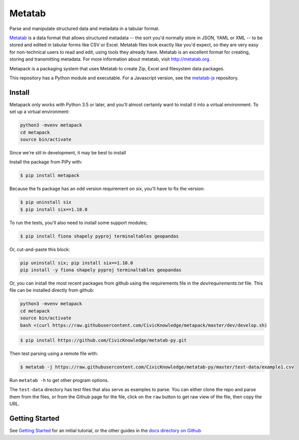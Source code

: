 Metatab
=======

Parse and manipulate structured data and metadata in a tabular format.

`Metatab <http://metatab.org>`_ is a data format that allows structured metadata -- the sort you'd normally store in JSON, YAML or XML -- to be stored and edited in tabular forms like CSV or Excel. Metatab files look exactly like you'd expect, so they are very easy for non-technical users to read and edit, using tools they already have. Metatab is an excellent format for creating, storing and transmitting metadata. For more information about metatab, visit http://metatab.org.

Metapack is a packaging system that uses Metatab to create Zip, Excel and filesystem data packages.

This repository has a Python module and executable. For a Javascript version, see the `metatab-js <https://github.com/CivicKnowledge/metatab-js>`_ repository.


Install
-------

Metapack only works with Python 3.5 or later, and you'll almost certainly want to install it into a virtual environment. To set up a virtual environment:

.. code-block:: bash

    python3 -mvenv metapack
    cd metapack
    source bin/activate

Since we're stil in development, it may be best to install

Install the package from PiPy with:

.. code-block:: bash

    $ pip install metapack

Because the fs package has an odd version requirement on `six`, you'll have to fix the version:

.. code-block:: bash

    $ pip uninstall six
    $ pip install six==1.10.0

To run the tests, you'll also need to install some support modules;

.. code-block:: bash

    $ pip install fiona shapely pyproj terminaltables geopandas


Or, cut-and-paste this block:

.. code-block:: bash


    pip uninstall six; pip install six==1.10.0
    pip install -y fiona shapely pyproj terminaltables geopandas

Or, you can install the most recent packages from github using the requirements file in the `dev/requirements.txt` file. This file can be installed directly from github:

.. code-block:: bash

    python3 -mvenv metapack
    cd metapack
    source bin/activate
    bash <(curl https://raw.githubusercontent.com/CivicKnowledge/metapack/master/dev/develop.sh)

.. code-block:: bash

    $ pip install https://github.com/CivicKnowledge/metatab-py.git

Then test parsing using a remote file with:

.. code-block:: bash

    $ metatab -j https://raw.githubusercontent.com/CivicKnowledge/metatab-py/master/test-data/example1.csv

Run ``metatab -h`` to get other program options.

The ``test-data`` directory has test files that also serve as examples to parse. You can either clone the repo and parse them from the files, or from the Github page for the file, click on the ``raw`` button to get raw view of the flie, then copy the URL.

Getting Started
---------------

See `Getting Started <https://github.com/CivicKnowledge/metatab-py/blob/master/docs/GettingStarted.rst>`_ for an initial tutorial, or the other guides in the 
`docs directory on Github <https://github.com/CivicKnowledge/metatab-py/tree/master/docs>`_

